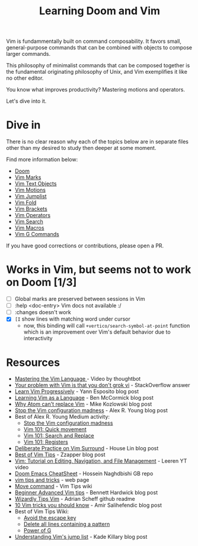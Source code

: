 #+TITLE: Learning Doom and Vim

Vim is fundammentally built on command composability. It favors small,
general-purpose commands that can be combined with objects to compose larger
commands.

This philosophy of minimalist commands that can be composed together is the
fundamental originating philosophy of Unix, and Vim exemplifies it like no other
editor.

You know what improves productivity? Mastering motions and operators.

Let's dive into it.

* Dive in

There is no clear reason why each of the topics below are in separate files
other than my desired to study then deeper at some moment.

Find more information below:

- [[file:doom.org][Doom]]
- [[file:vim-marks.org][Vim Marks]]
- [[file:vim-text-objects.org][Vim Text Objects]]
- [[file:vim-motions.org][Vim Motions]]
- [[file:vim-jumplist.org][Vim Jumplist]]
- [[file:vim-fold.org][Vim Fold]]
- [[file:vim-brackets.org][Vim Brackets]]
- [[file:vim-operators.org][Vim Operators]]
- [[file:vim-search.org][Vim Search]]
- [[file:vim-macros.org][Vim Macros]]
- [[file:vim-g-commands.org][Vim G Commands]]

If you have good corrections or contributions, please open a PR.

* Works in Vim, but seems not to work on Doom [1/3]
- [ ] Global marks are preserved between sessions in Vim
- [ ] :help <doc-entry> Vim docs not available :/
- [ ] :changes doesn't work
- [X] =[I= show lines with matching word under cursor
  - now, this binding will call =+vertico/search-symbol-at-point= function which
    is an improvement over Vim's default behavior due to interactivity

* Resources
- [[https://youtu.be/wlR5gYd6um0][Mastering the Vim Language ]]- Video by thoughtbot
- [[https://stackoverflow.com/questions/1218390/what-is-your-most-productive-shortcut-with-vim][Your problem with Vim is that you don't grok vi]] - StackOverflow answer
- [[https://yannesposito.com/Scratch/en/blog/Learn-Vim-Progressively/][Learn Vim Progressively]]  - Yann Esposito blog post
- [[https://benmccormick.org/2014/07/02/learning-vim-in-2014-vim-as-language][Learning Vim as a Language]]  - Ben McCormick blog post
- [[https://medium.com/@mkozlows/why-atom-cant-replace-vim-433852f4b4d1][Why Atom can't replace Vim]] - Mike Kozlowski blog post
- [[https://medium.com/usevim/stop-the-vim-configuration-madness-c825578bbf3e][Stop the Vim configuration madness]]  - Alex R. Young blog post
- Best of Alex R. Young Medium activity:
  - [[https://medium.com/usevim/stop-the-vim-configuration-madness-c825578bbf3e][Stop the Vim configuration madness]]
  - [[https://medium.com/usevim/vim-101-quick-movement-c12889e759e0][Vim 101: Quick movement]]
  - [[https://medium.com/usevim/vim-101-search-and-replace-d1901619c2a6][Vim 101: Search and Replace]]
  - [[https://medium.com/usevim/vim-101-registers-f6ad105dfd89][Vim 101: Registers]]
- [[https://towardsdatascience.com/how-i-learned-to-enjoy-vim-e310e53e8d56][Deliberate Practice on Vim Surround]] - House Lin blog post
- [[http://zzapper.co.uk/vimtips.html][Best of Vim Tips]]  - Zzapper blog post
- [[https://www.youtube.com/watch?v=E-ZbrtoSuzw][Vim: Tutorial on Editing, Navigation, and File Management]]  - Leeren YT video
- [[https://github.com/niyumard/Doom-Emacs-Cheat-Sheet][Doom Emacs CheatSheet]] - Hossein Naghdbishi GB repo
- [[https://www.cs.swarthmore.edu/oldhelp/vim/home.html][vim tips and tricks]] - web page
- [[https://vim.fandom.com/wiki/Moving_lines_up_or_down#Move_command][Move command]] - Vim Tips wiki
- [[https://bennetthardwick.com/beginner-advanced-vim-tips/][Beginner Advanced Vim tips]]  - Bennett Hardwick blog post
- [[https://github.com/adrianscheff/wizardly-tips-vim][Wizardly Tips Vim]]  - Adrian Scheff github readme
- [[https://medium.com/hacking-and-gonzo/10-vim-tricks-you-should-know-6393842b3537][10 Vim tricks you should know]]  - Amir Salihefendic blog post
- Best of Vim Tips Wiki:
  - [[https://vim.fandom.com/wiki/Avoid_the_escape_key][Avoid the escape key]]
  - [[https://vim.fandom.com/wiki/Delete_all_lines_containing_a_pattern][Delete all lines containing a pattern]]
  - [[https://vim.fandom.com/wiki/Power_of_g][Power of G]]
- [[https://medium.com/@kadek/understanding-vims-jump-list-7e1bfc72cdf0][Understanding Vim's jump list]] - Kade Killary blog post
